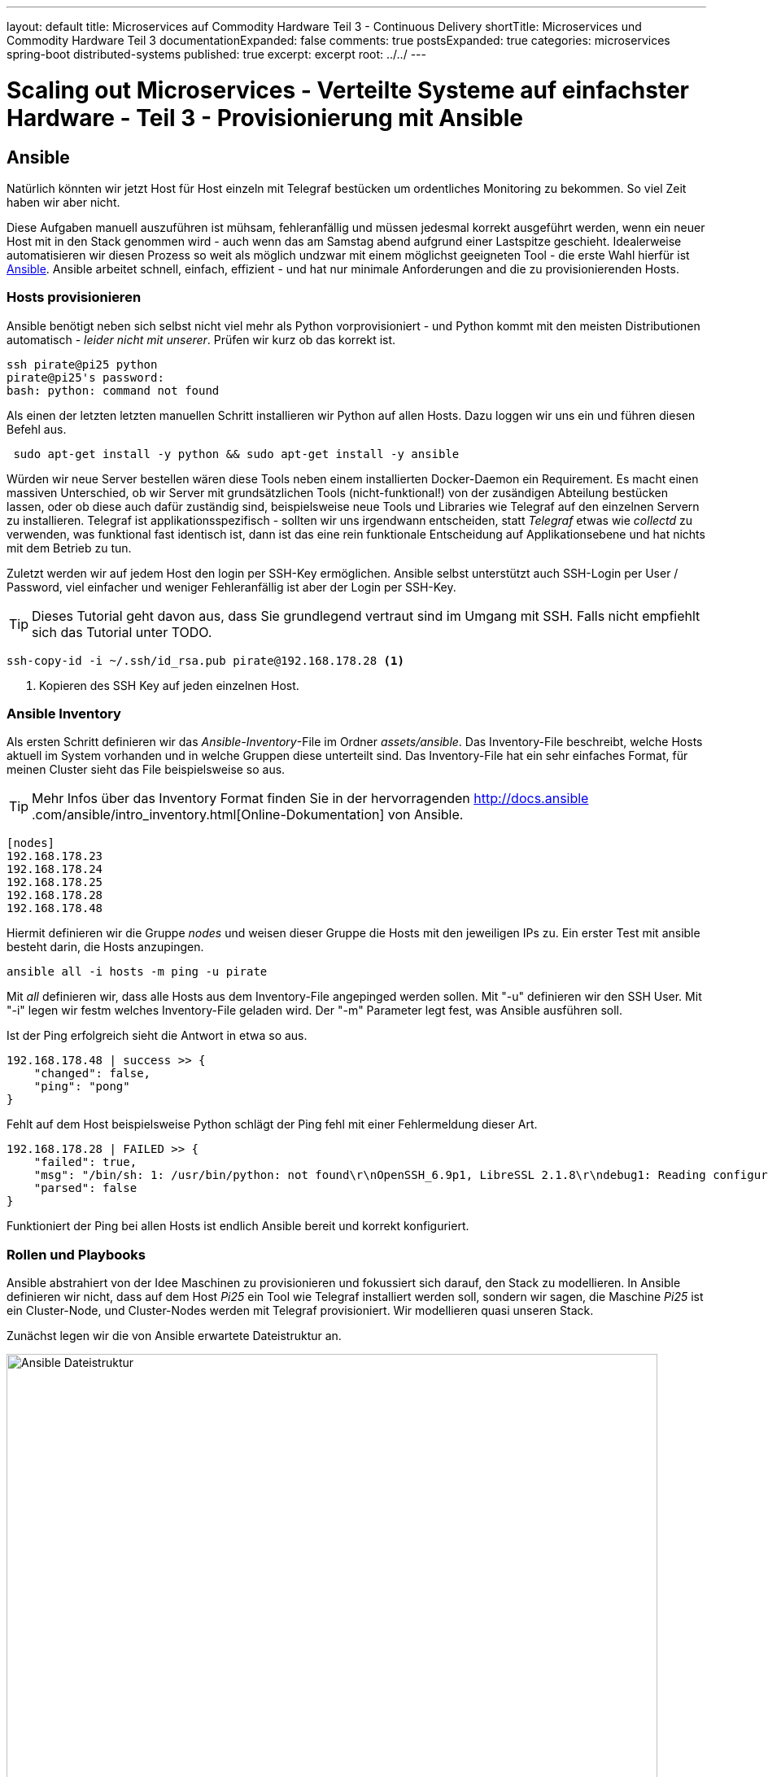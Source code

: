 ---
layout: default
title: Microservices auf Commodity Hardware Teil 3 - Continuous Delivery
shortTitle: Microservices und Commodity Hardware Teil 3
documentationExpanded: false
comments: true
postsExpanded: true
categories: microservices spring-boot distributed-systems
published: true
excerpt: excerpt
root: ../../
---

= Scaling out Microservices - Verteilte Systeme auf einfachster Hardware - Teil 3 - Provisionierung mit Ansible

== Ansible

Natürlich könnten wir jetzt Host für Host einzeln mit Telegraf bestücken um ordentliches Monitoring zu bekommen.
So viel Zeit haben wir aber nicht.

Diese Aufgaben manuell auszuführen ist mühsam, fehleranfällig und müssen jedesmal korrekt ausgeführt werden, wenn ein
 neuer Host mit in den Stack genommen wird - auch wenn das am Samstag abend aufgrund einer Lastspitze geschieht.
Idealerweise automatisieren wir diesen Prozess so weit als möglich undzwar mit einem möglichst geeigneten Tool - die
erste Wahl hierfür ist https://www.ansible.com[Ansible].
Ansible arbeitet schnell, einfach, effizient - und hat nur minimale Anforderungen and die zu provisionierenden Hosts.

=== Hosts provisionieren

Ansible benötigt neben sich selbst nicht viel mehr als Python vorprovisioniert - und Python kommt mit den meisten
Distributionen automatisch - _leider nicht mit unserer_. Prüfen wir kurz ob das korrekt ist.

[source, bash]
----
ssh pirate@pi25 python
pirate@pi25's password:
bash: python: command not found
----

Als einen der letzten letzten manuellen Schritt installieren wir Python auf allen Hosts.
Dazu loggen wir uns ein und führen diesen Befehl aus.

[source, bash]
----
 sudo apt-get install -y python && sudo apt-get install -y ansible
----

Würden wir neue Server bestellen wären diese Tools neben einem installierten Docker-Daemon ein Requirement.
Es macht einen massiven Unterschied, ob wir Server mit grundsätzlichen Tools (nicht-funktional!) von der zusändigen
Abteilung bestücken lassen, oder ob diese auch dafür zuständig sind, beispielsweise neue Tools und Libraries wie
Telegraf auf den einzelnen Servern zu installieren.
Telegraf ist applikationsspezifisch - sollten wir uns irgendwann entscheiden, statt _Telegraf_ etwas wie _collectd_
zu verwenden, was funktional fast identisch ist, dann ist das eine rein funktionale Entscheidung  auf
Applikationsebene und hat nichts mit dem Betrieb zu tun.

Zuletzt werden wir auf jedem Host den login per SSH-Key ermöglichen. Ansible selbst unterstützt auch SSH-Login per
User / Password, viel einfacher und weniger Fehleranfällig ist aber der Login per SSH-Key.

TIP: Dieses Tutorial geht davon aus, dass Sie grundlegend vertraut sind im Umgang mit SSH.
Falls nicht empfiehlt sich das Tutorial unter TODO.

[source, bash]
----
ssh-copy-id -i ~/.ssh/id_rsa.pub pirate@192.168.178.28 <1>
----
<1> Kopieren des SSH Key auf jeden einzelnen Host.

=== Ansible Inventory

Als ersten Schritt definieren wir das _Ansible-Inventory_-File im Ordner _assets/ansible_. Das Inventory-File
beschreibt, welche Hosts aktuell im System vorhanden und in welche Gruppen diese unterteilt sind. Das Inventory-File hat ein sehr einfaches
Format, für meinen Cluster sieht das File beispielsweise so aus.

TIP: Mehr Infos über das Inventory Format finden Sie in der hervorragenden http://docs.ansible
.com/ansible/intro_inventory.html[Online-Dokumentation] von Ansible.

[source,bash]
----
[nodes]
192.168.178.23
192.168.178.24
192.168.178.25
192.168.178.28
192.168.178.48
----

Hiermit definieren wir die Gruppe _nodes_ und weisen dieser Gruppe die Hosts mit den jeweiligen IPs zu.
Ein erster Test mit ansible besteht darin, die Hosts anzupingen.

[source,bash]
----
ansible all -i hosts -m ping -u pirate
----

Mit _all_ definieren wir, dass alle Hosts aus dem Inventory-File angepinged werden sollen.
Mit "-u" definieren wir den SSH User. Mit "-i" legen wir festm welches Inventory-File geladen wird.
Der "-m" Parameter legt fest, was Ansible ausführen soll.

Ist der Ping erfolgreich sieht die Antwort in etwa so aus.

[source, bash]
----
192.168.178.48 | success >> {
    "changed": false,
    "ping": "pong"
}
----

Fehlt auf dem Host beispielsweise Python schlägt der Ping fehl mit einer Fehlermeldung dieser Art.

[source, bash]
----
192.168.178.28 | FAILED >> {
    "failed": true,
    "msg": "/bin/sh: 1: /usr/bin/python: not found\r\nOpenSSH_6.9p1, LibreSSL 2.1.8\r\ndebug1: Reading configuration data /etc/ssh/ssh_config\r\ndebug1: /etc/ssh/ssh_config line 21: Applying options for *\r\ndebug1: auto-mux: Trying existing master\r\ndebug1: mux_client_request_session: master session id: 2\r\nShared connection to 192.168.178.28 closed.\r\n",
    "parsed": false
}
----

Funktioniert der Ping bei allen Hosts ist endlich Ansible bereit und korrekt konfiguriert.

=== Rollen und Playbooks

Ansible abstrahiert von der Idee Maschinen zu provisionieren und fokussiert sich darauf, den Stack zu modellieren.
In Ansible definieren wir nicht, dass auf dem Host _Pi25_ ein Tool wie Telegraf installiert werden soll, sondern wir
sagen, die Maschine _Pi25_ ist ein Cluster-Node, und Cluster-Nodes werden mit Telegraf provisioniert. Wir
modellieren quasi unseren Stack.

Zunächst legen wir die von Ansible erwartete Dateistruktur an.

image::/assets/images/03_file_hierarchy.jpeg[Ansible Dateistruktur, 800]

Rollendefinitionen, wie beispielsweise was für die Rolle _metered-node_ erfüllt sein muss erwartet Ansible im Ordner
_roles_. Ansible basiert sehr stark auf Konvention, daher halten wir uns an die von Ansible gemachten Vorschläge für
die Dateiorganisation, weil dann die meisten Dateien _einfach_ gefunden werden.

Im Ordner _roles_ legen wir folgende Unterordner an.

- tasks - Im Order _tasks_ werden die Aufgaben definiert, die Ansible für die Rolle _metered-node_ erfüllen muss.
- vars - Im Order _vars_ können wir Variablen definieren, die für das Playbook verwendet werden. Dies können
beispielsweise URLs sein, Usernamen, Ordner etc.
- files - Im Ordner _files_ werden Dateien abgelegt, die Ansible in den Tasks benötigt, beispielsweise die
Telegraf-Konfiguration die auf die jeden der Hosts kopiert werden soll.
- handlers - Im Order _handlers_ legen wir sogenannte _Handler-Definitionen_ fest. Man kann das als kleine Event-Handler
betrachten, die auf bestimmte Ereignisse im Ablauf eines Playbooks reagieren.

Zunächst kümmern wir uns um die Definition unseres _Playbooks_. Ein Ansible-Playbook kann ein bisschen wie ein
Skript während eines Filmdrehs betrachtet werden. Dort steht präzise, welche Schritte in welcher Reihenfolge
abgearbeitet werden müssen um das gewünschte Ergebnis zu erzielen.

Ein Playbook wird in standard-*yaml* Format beschrieben. Zunächst starten wir einen neuen Abschnitt mit ----.

Danach wird festgelegt, für welche Gruppen von Nodes das Playbook gelten soll.

[source, bash]
----
---
- hosts: nodes <1>
- roles:
  - metered-node <2>
----
<1> Die Gruppendefinition aus der _hosts_-Datei.
<2> Liste an Rollendefinitionen für diesen _Play_. Ansible erwartet einen Unterordner mit diesem Namen im Ordner
_roles_.

In jedem der Unterordner sucht Ansible automatisch nach einer Datei _main.yml_.
Zunächst legen wir die einzelnen Aufgaben (tasks) fest, indem wir die Datei _main.yml_ im Ordner _tasks_ anlegen.

{%raw%}
[source, bash]
----
---
#file tasks/main.yml
- name: get telegraf <1>
  get_url: url={{telegraf_uri}} dest=/tmp/telegraf_{{telegraf_version}}.deb  mode=0740 timeout=250 <2>
- name: install telegraf
  apt: deb=/tmp/telegraf_{{telegraf_version}}.deb <3>
- name: cleanup
  command: rm /tmp/telegraf_{{telegraf_version}}.deb
- name: Assures /etc/telegraf dir exists
  file: path=/etc/telegraf state=directory
- name: Provision Telegraf Config
  copy: src=telegraf.conf dest=/etc/telegraf/telegraf.conf owner=pirate mode="u=r,g=r,o=r" <4>
  notify: <5>
      - reload systemd <6>
----
{%endraw%}

<1> Jeder Task hat einen Menschenlesbaren Namen
<2> Jeder Task hat eine Aufgabendefinition, hier beispielsweise mit dem Modul _get_url_, quasi das Ansible-Wget laden
 wir das Telegraf-Binary herunter und speichern es einfach in /tmp.
<3> Wir installieren das Binary.
<4> Wir kopieren die Datei _telegraf.conf_ von unserem Rechner auf alle Host-Rechner in das Verzeichnis _/etc/telegraf_.
<5> Unter Notify können Handler notifiziert werden.
<6> Wir Notifizieren den Handler mit dem Namen _reload systemd_. Der Handler ist bisher nicht definiert.

Die Tasks selbst bauen aufeinander auf und sind eigentlich selbsterklärend und sprechend.
In der Task-Definition haben wir Variablen-Definitionen. Expressions in Ansible werden mit
{%raw%}{{variable}}{%endraw%} deklariert. Variablendefinitionen kommen aus der _main.yml_ im _vars_ Ordner.

Wir arbeiten mit den Variablen _telegraf_version_ und _telegraf_uri_.
Damit bei der Ausführen des Playbooks die Platzhalter korrekt ersetzt werden können definieren wir jetzt die _main
.yml_ im _vars_-Ordner.

[source, bash]
----
#file vars/main.yml
telegraf_version: 1.0.0-beta1_armhf
telegraf_uri: https://dl.influxdata.com/telegraf/releases/telegraf_{{telegraf_version}}.deb
----

Damit wird die Expression {%raw%}{{telegraf_version}}{%endraw%} durch die Definition _1.0.0-beta-1_armhf_ ersetzt.

Im Task 5 wird die Telegraf-Konfiguration auf jeden Host in der Nodes-Gruppe kopiert. Die Telegraf-Konfiguration
holen wir uns zuvor über SCP von einem der bereits konfigurierten Knoten.

TIP: Idealerweise besorgen sie sich die Konfiguration des Knotens der sich über die IP und nicht über _localhost_ auf
 die InfluxDB verbindet. Diese Konfiguration ist direkt wiederverwendbar.

[source, bash]
----
scp pirate@pi24:/etc/telegraf/telegraf.conf roles/files/telegraf.conf
----

Die Konfiguaration legen wir im Ordner _files_ ab. Diese Dateien sind in Tasks direkt verwendbar.
Das Copy-Modul im Task _Provision Telegraf Config_ erwartet das _src_-Attribut. Dateien die hier angegeben werden
werden direkt im _files_-Ordner gesucht und gefunden.

Zuletzt müssen wir noch dafür sorgen, dass die SystemD-Konfiguration für Telegraf neu geladen wird, sobald wir die
neue Konfiguration auf alle Hosts kopiert haben.
Hierfür definieren wir einen Handler in _handlers/main.yml_.

[source, bash]
----
#file handlers/main.yml
- name: reload systemd
  sudo: yes
  command: systemctl restart telegraf
----

Warum definieren wir das Reload der SystemD-Konfiguration über einen Handler und nicht einfach als weiteren Task?
_Handlers_ werden nur getriggert, wenn ein Task _changes_ meldet. Wird ein Task ausgeführt, aber nichts hat sich
verändet, weil beispielsweise die Konfiguration schon da ist wird der Handler nicht getriggert und SystemD nicht neu
gestartet, währenddessen ein weiterer Task unabhängig davon ausgeführt wird.

Damit ist alles vorbereitet und wir können versuchen, das Playbook auszuführen.

CAUTION: Ansible versucht, so viel wie möglich parallel abzuarbeiten. Mein Heimnetzwerk verkraftet das nicht,
deswegen limitiere ich Ansible auf einen Knoten nach dem anderen.

[source, bash]
----
---
#file nodes.yml
- hosts: nodes
  # basically, run as sudo
  become: yes
  #only one node at a time
  serial: 1
  roles:
  - metered-node
----

Die Erwartung wäre, dass nach der Ausführung des Playbooks die neuen Nodes direkt in Grafana erscheinen.

[source, bash]
----
ansible-playbook -i hosts nodes.yml -u pirate
----

Und tatsächlich, direkt nachdem das Playbook ausgeführt ist erscheinen die einzelnen Knoten.

image::/assets/images/03_provisioned_metrics.png[Metriken, 800]

=== Docker

Eine Konfigurationänderung macht es jetzt nicht mehr notwendig, sich auf jeden einzelnen Knoten einzuloggen, sondern
wir editieren das Konfigurationsfile (erhalten damit automatisch eine Versionierung der Datei) und lassen
anschließend einfach das Playbook nochmal laufen.

Ist nur eine Konfigurationsänderung notwendig, kann man auch direkt bei diesem Task starten.

[source, bash]
----
ansible-playbook -i hosts nodes.yml -u pirate --start-at-task "Provision Telegraf Config"
----

Eine Konfigurationsänderung die ggf. Sinn machen könnte ist das Überwachen der laufenden Docker-Container in Influx /
 Grafana. Wie der Zufall will kann Telegraf über ein Input-Plugin Docker-Container überwachen und deren wichtigsten
 Metriken in die InfluxDB übertragen.
Eine reine Konfigurationsänderung, die wir schnell vornehmen können.

In der _telegraf.conf_ suchen wir den Abschnitt [[inputs.docker]] und entfernen die Kommentare. Dadurch aktivieren
wir das Plugin. Anschließend lassen wir das Playbook nochmals laufen und übertragen so die neue Konfiguration auf
alle Knoten.

[source, bash]
----
# # Read metrics about docker containers
[[inputs.docker]]
#   ## Docker Endpoint
#   ##   To use TCP, set endpoint = "tcp://[ip]:[port]"
#   ##   To use environment variables (ie, docker-machine), set endpoint = "ENV"
    endpoint = "unix:///var/run/docker.sock"
#   ## Only collect metrics for these containers, collect all if empty
#   container_names = []
#   ## Timeout for docker list, info, and stats commands
    timeout = "5s"
----

Nachdem das Playbook gestartet ist finden wir auf einem beliebigen Host in den Logs unter
_/var/logs/telegraf/telegraf.log_ folgende Fehlermeldung:

[source, bash]
----
2016/06/18 12:19:00 ERROR in input [docker]: Cannot connect to the Docker daemon. Is the docker daemon running on this host?
----

Das Problem ist, Telegraf läuft unter dem User _telegraf_. Dieser User ist aber nicht in der Docker-Gruppe und kann /
 darf folglich nicht auf den Socket unter _/var/run/docker.sock_ zugreifen.

Nichts einfacher als das. Hierfür definieren wir einen weiteren Task für das Playbook, der den Telegraf-User in die
Docker-Gruppe aufnimmt.

[source, bash]
----
- name: allow docker access to telegraf
  user: name=telegraf
        shell=/bin/bash
        group=docker
        append=yes
----

Damit bekommen wir Docker-Monitoring quasi geschenkt. Wir werden später noch detaillierter darauf zurückkommen, für
den Anfang ist das aber bereits ziemlich praktisch.
Wir legen hierfür drei neue Graphen an.

- Anzahl der Images / Host
- Anzahl der Container / Host
- Anzahl der Bytes, die übers Netzwerk vom jeweiligen Host geschickt / gelesen werden.

image::/assets/images/03_docker_monitoring.png[Docker Monitoring, 800]

Das angepasste Dashboard ist http://{{site.url}}/assets/dashboards/systems-dashboard-simple-1.json[hier] hinterlegt.

=== Fazit

Damit haben wir ziemlich viel geschafft. Erstmals sehen wir wirklich, wie es den Hosts im Cluster geht. Wir _sehen_
im Dashboard, dass sich quasi alle Knoten bis auf _pi25_ langweilen, weil bisher nichts auf den Knoten deployed wurde.

Im folgenden Dashboard sieht man beispielsweise genau, wie sich das System verhält, wenn ungenutzte Docker-Images
oder gestoppte Container entfernt werden. Die CPU Last steigt kurz stark an um dann wieder stark abzufallen.

image::/assets/images/03_dashboard.png[Dashboard, 800]

Damit haben wir den Grundstein gelegt für ein gesundes und stabiles System. Wann immer neue Komponenten ins System
eingebracht werden lässt sich an den Graphen sofort erkennen, wie sich das auf das gesamte Ökosystem auswirkt.
Wir sind nicht länger blind und müssen auf unsere Intuition vertrauen, wir verlassen uns stattdessen auf harte
Fakten, Graphen und Statistik.

Wie aber bekommen wir jetzt mit, wann sich kritische Änderungen im System ergeben?
Müssen wir ständig auf die Dashboards blicken um im geeigneten Moment reagieren zu können?
Eher nicht... Stattdessen legen wir Schwellwerte fest, bei deren Erreichen das System uns benachrichtigen soll.
Hierfür verwenden wir ein weiteres System aus dem Influx-Universum. Mehr dazu im nächsten Artikel.


